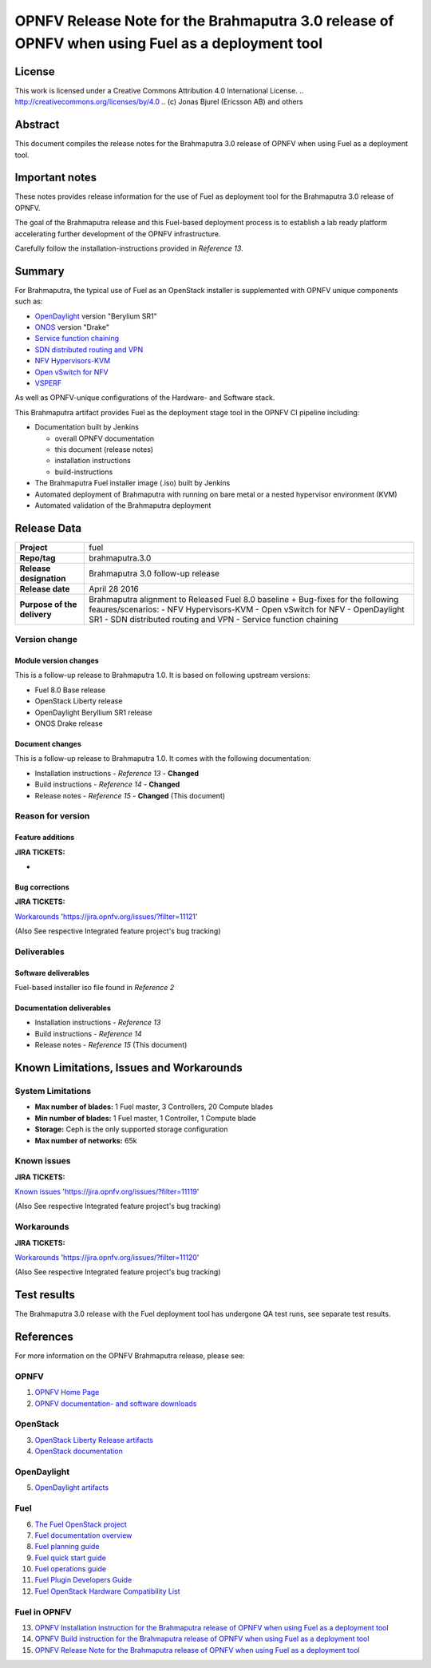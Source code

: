 ============================================================================================
OPNFV Release Note for the Brahmaputra 3.0 release of OPNFV when using Fuel as a deployment tool
============================================================================================

License
=======

This work is licensed under a Creative Commons Attribution 4.0 International
License. .. http://creativecommons.org/licenses/by/4.0 ..
(c) Jonas Bjurel (Ericsson AB) and others

Abstract
========

This document compiles the release notes for the Brahmaputra 3.0 release of
OPNFV when using Fuel as a deployment tool.

Important notes
===============

These notes provides release information for the use of Fuel as deployment
tool for the Brahmaputra 3.0 release of OPNFV.

The goal of the Brahmaputra release and this Fuel-based deployment process is
to establish a lab ready platform accelerating further development
of the OPNFV infrastructure.

Carefully follow the installation-instructions provided in *Reference 13*.

Summary
=======

For Brahmaputra, the typical use of Fuel as an OpenStack installer is
supplemented with OPNFV unique components such as:

- `OpenDaylight <http://www.opendaylight.org/software>`_ version "Berylium SR1"

- `ONOS <http://onosproject.org/>`_ version "Drake"

- `Service function chaining <https://wiki.opnfv.org/service_function_chaining>`_

- `SDN distributed routing and VPN <https://wiki.opnfv.org/sdnvpn>`_

- `NFV Hypervisors-KVM <https://wiki.opnfv.org/nfv-kvm>`_

- `Open vSwitch for NFV <https://wiki.opnfv.org/ovsnfv>`_

- `VSPERF <https://wiki.opnfv.org/characterize_vswitch_performance_for_telco_nfv_use_cases>`_

As well as OPNFV-unique configurations of the Hardware- and Software stack.

This Brahmaputra artifact provides Fuel as the deployment stage tool in the
OPNFV CI pipeline including:

- Documentation built by Jenkins

  - overall OPNFV documentation

  - this document (release notes)

  - installation instructions

  - build-instructions

- The Brahmaputra Fuel installer image (.iso) built by Jenkins

- Automated deployment of Brahmaputra with running on bare metal or a nested hypervisor environment (KVM)

- Automated validation of the Brahmaputra deployment

Release Data
============

+--------------------------------------+--------------------------------------+
| **Project**                          | fuel                                 |
|                                      |                                      |
+--------------------------------------+--------------------------------------+
| **Repo/tag**                         | brahmaputra.3.0                      |
|                                      |                                      |
+--------------------------------------+--------------------------------------+
| **Release designation**              | Brahmaputra 3.0 follow-up release    |
|                                      |                                      |
+--------------------------------------+--------------------------------------+
| **Release date**                     | April 28 2016                        |
|                                      |                                      |
+--------------------------------------+--------------------------------------+
| **Purpose of the delivery**          | Brahmaputra alignment to Released    |
|                                      | Fuel 8.0 baseline + Bug-fixes for    |
|                                      | the following feaures/scenarios:     |
|                                      | - NFV Hypervisors-KVM                |
|                                      | - Open vSwitch for NFV               |
|                                      | - OpenDaylight SR1                   |
|                                      | - SDN distributed routing and VPN    |
|                                      | - Service function chaining          |
|                                      |                                      |
+--------------------------------------+--------------------------------------+

Version change
--------------

Module version changes
~~~~~~~~~~~~~~~~~~~~~~
This is a follow-up release to Brahmaputra 1.0. It is based on
following upstream versions:

- Fuel 8.0 Base release

- OpenStack Liberty release

- OpenDaylight Beryllium SR1 release

- ONOS Drake release

Document changes
~~~~~~~~~~~~~~~~
This is a follow-up release to Brahmaputra 1.0. It
comes with the following documentation:

- Installation instructions - *Reference 13* - **Changed**

- Build instructions - *Reference 14* - **Changed**

- Release notes - *Reference 15* - **Changed** (This document)

Reason for version
------------------

Feature additions
~~~~~~~~~~~~~~~~~

**JIRA TICKETS:**

-

Bug corrections
~~~~~~~~~~~~~~~

**JIRA TICKETS:**

`Workarounds <https://jira.opnfv.org/issues/?filter=11121>`_ 'https://jira.opnfv.org/issues/?filter=11121'

(Also See respective Integrated feature project's bug tracking)

Deliverables
------------

Software deliverables
~~~~~~~~~~~~~~~~~~~~~

Fuel-based installer iso file found in *Reference 2*

Documentation deliverables
~~~~~~~~~~~~~~~~~~~~~~~~~~

- Installation instructions - *Reference 13*

- Build instructions - *Reference 14*

- Release notes - *Reference 15* (This document)

Known Limitations, Issues and Workarounds
=========================================

System Limitations
------------------

- **Max number of blades:** 1 Fuel master, 3 Controllers, 20 Compute blades

- **Min number of blades:** 1 Fuel master, 1 Controller, 1 Compute blade

- **Storage:** Ceph is the only supported storage configuration

- **Max number of networks:** 65k


Known issues
------------

**JIRA TICKETS:**

`Known issues <https://jira.opnfv.org/issues/?filter=11119>`_ 'https://jira.opnfv.org/issues/?filter=11119'

(Also See respective Integrated feature project's bug tracking)

Workarounds
-----------

**JIRA TICKETS:**

`Workarounds <https://jira.opnfv.org/issues/?filter=11120>`_ 'https://jira.opnfv.org/issues/?filter=11120'

(Also See respective Integrated feature project's bug tracking)

Test results
============
The Brahmaputra 3.0 release with the Fuel deployment tool has undergone QA test
runs, see separate test results.

References
==========
For more information on the OPNFV Brahmaputra release, please see:

OPNFV
-----

1) `OPNFV Home Page <http://www.opnfv.org>`_

2) `OPNFV documentation- and software downloads <https://www.opnfv.org/software/download>`_

OpenStack
---------

3) `OpenStack Liberty Release artifacts <http://www.openstack.org/software/liberty>`_

4) `OpenStack documentation <http://docs.openstack.org>`_

OpenDaylight
------------

5) `OpenDaylight artifacts <http://www.opendaylight.org/software/downloads>`_

Fuel
----

6) `The Fuel OpenStack project <https://wiki.openstack.org/wiki/Fuel>`_

7) `Fuel documentation overview <https://docs.fuel-infra.org/openstack/fuel/fuel-8.0/>`_

8) `Fuel planning guide <https://docs.fuel-infra.org/openstack/fuel/fuel-8.0/mos-planning-guide.html>`_

9) `Fuel quick start guide <https://docs.mirantis.com/openstack/fuel/fuel-8.0/quickstart-guide.html>`_

10) `Fuel operations guide <https://docs.mirantis.com/openstack/fuel/fuel-8.0/operations.html>`_

11) `Fuel Plugin Developers Guide <https://wiki.openstack.org/wiki/Fuel/Plugins>`_

12) `Fuel OpenStack Hardware Compatibility List <https://www.mirantis.com/products/openstack-drivers-and-plugins/hardware-compatibility-list>`_

Fuel in OPNFV
-------------

13) `OPNFV Installation instruction for the Brahmaputra release of OPNFV when using Fuel as a deployment tool <http://artifacts.opnfv.org/fuel/brahmaputra/docs/installation-instruction.html>`_

14) `OPNFV Build instruction for the Brahmaputra release of OPNFV when using Fuel as a deployment tool <http://artifacts.opnfv.org/fuel/brahmaputra/docs/build-instruction.html>`_

15) `OPNFV Release Note for the Brahmaputra release of OPNFV when using Fuel as a deployment tool <http://artifacts.opnfv.org/fuel/brahmaputra/docs/release-notes.html>`_
